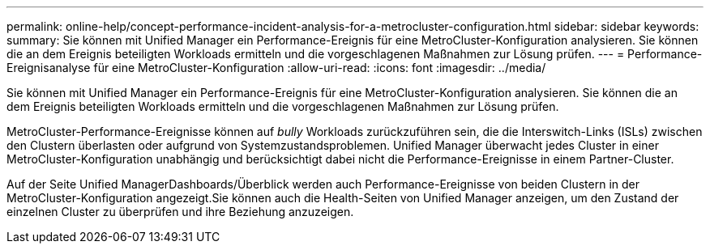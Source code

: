 ---
permalink: online-help/concept-performance-incident-analysis-for-a-metrocluster-configuration.html 
sidebar: sidebar 
keywords:  
summary: Sie können mit Unified Manager ein Performance-Ereignis für eine MetroCluster-Konfiguration analysieren. Sie können die an dem Ereignis beteiligten Workloads ermitteln und die vorgeschlagenen Maßnahmen zur Lösung prüfen. 
---
= Performance-Ereignisanalyse für eine MetroCluster-Konfiguration
:allow-uri-read: 
:icons: font
:imagesdir: ../media/


[role="lead"]
Sie können mit Unified Manager ein Performance-Ereignis für eine MetroCluster-Konfiguration analysieren. Sie können die an dem Ereignis beteiligten Workloads ermitteln und die vorgeschlagenen Maßnahmen zur Lösung prüfen.

MetroCluster-Performance-Ereignisse können auf _bully_ Workloads zurückzuführen sein, die die Interswitch-Links (ISLs) zwischen den Clustern überlasten oder aufgrund von Systemzustandsproblemen. Unified Manager überwacht jedes Cluster in einer MetroCluster-Konfiguration unabhängig und berücksichtigt dabei nicht die Performance-Ereignisse in einem Partner-Cluster.

Auf der Seite Unified ManagerDashboards/Überblick werden auch Performance-Ereignisse von beiden Clustern in der MetroCluster-Konfiguration angezeigt.Sie können auch die Health-Seiten von Unified Manager anzeigen, um den Zustand der einzelnen Cluster zu überprüfen und ihre Beziehung anzuzeigen.
